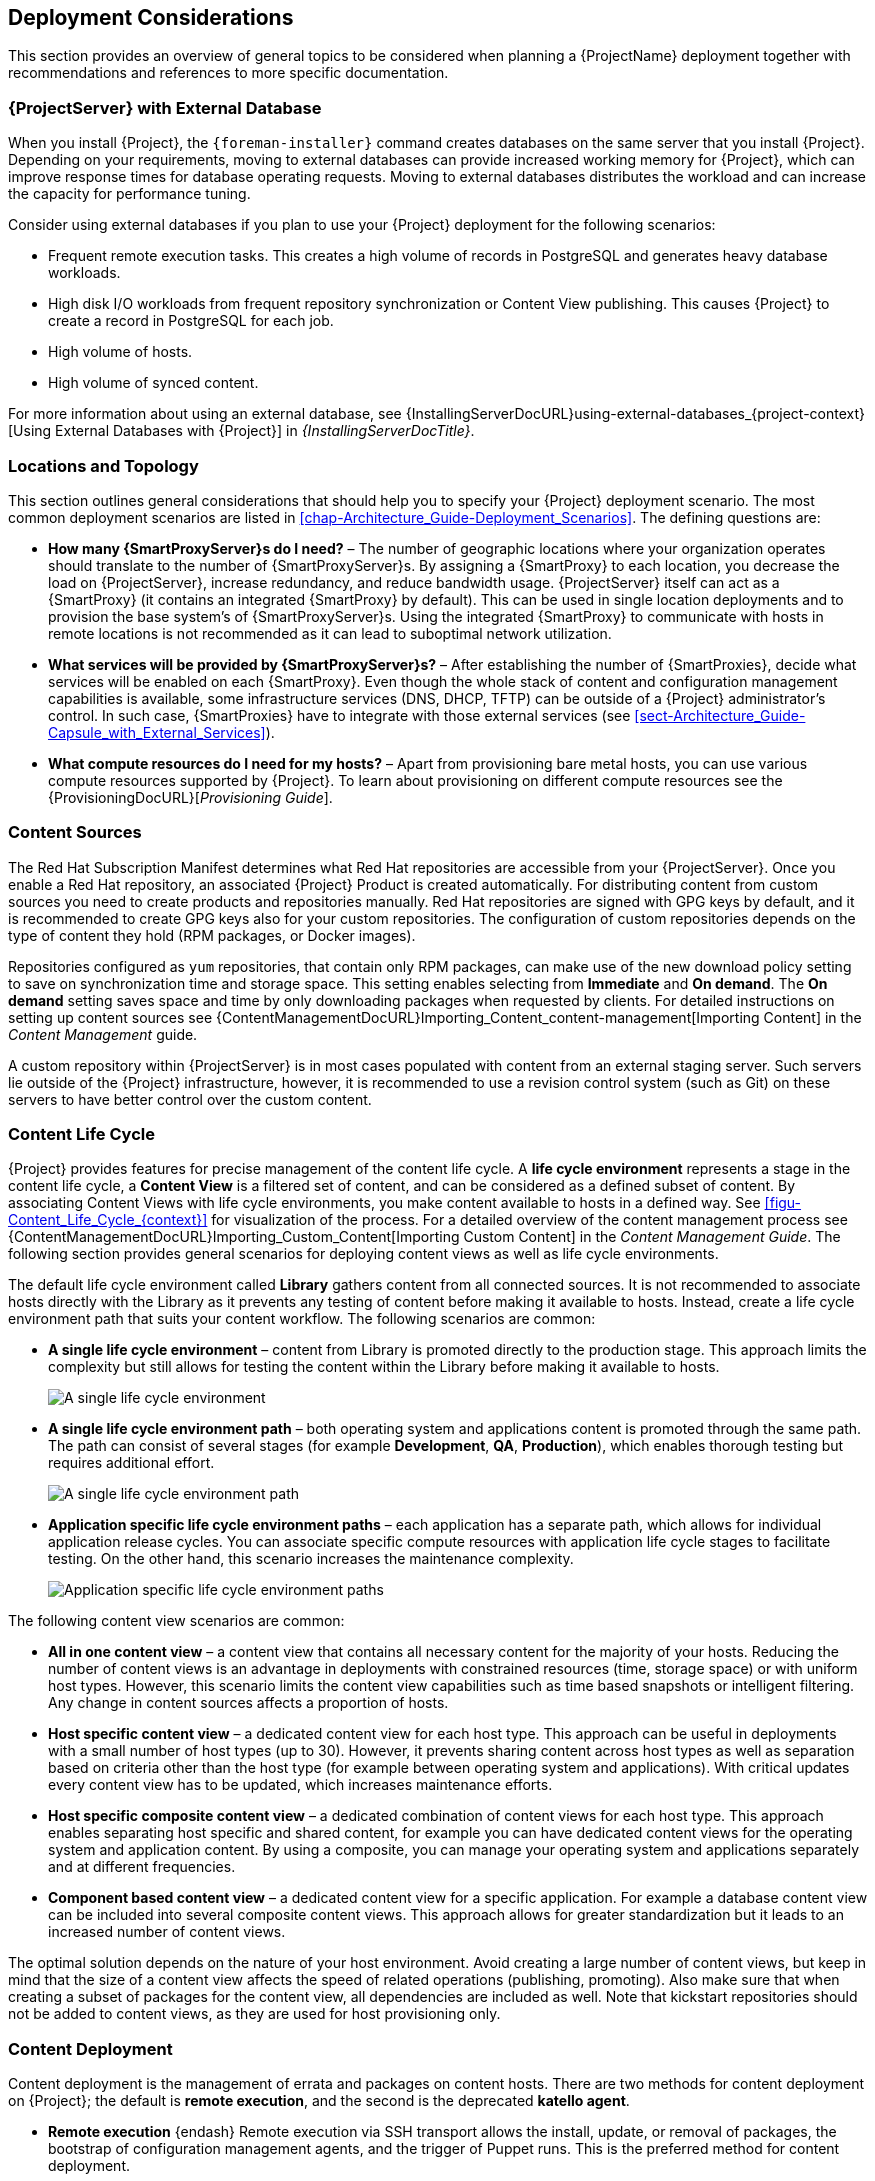 [[chap-Architecture_Guide-Deployment_Considerations]]
== Deployment Considerations

This section provides an overview of general topics to be considered when planning a {ProjectName} deployment together with recommendations and references to more specific documentation.

ifdef::satellite[]
[[sect-Satellite_Server_Configuration]]
=== {ProjectServer} Configuration

The first step to a working {Project} infrastructure is installing an instance of {ProjectServer} on a dedicated {RHEL} 7 Server.

* For more information about installing {ProjectServer} from a connected network, see {InstallingServerDocURL}[{InstallingServerDocTitle}].
+
On large {Project} deployments, you can improve performance by configuring your {Project} with predefined tuning profiles.
For more information, see {InstallingServerDocURL}tuning-with-predefined-profiles_{project-context}[Tuning {ProjectServer} with Predefined Profiles] in _{InstallingServerDocTitle}_.

* For more information about installing {ProjectServer} from a disconnected network, see {InstallingServerDisconnectedDocURL}[{InstallingServerDisconnectedDocTitle}].
+
On large {Project} deployments, you can improve performance by configuring your {Project} with predefined tuning profiles.
For more information, see {InstallingServerDisconnectedDocURL}performing-additional-configuration#tuning-with-predefined-profiles_{project-context}[Tuning {ProjectServer} with Predefined Profiles] in _{InstallingServerDisconnectedDocTitle}_.

.Adding Red{nbsp}Hat Subscription Manifests to {ProjectServer}

A Red{nbsp}Hat Subscription Manifest is a set of encrypted files that contains your subscription information.
{ProjectServer} uses this information to access the CDN and find what repositories are available for the associated subscription.
For instructions on how to create and import a Red{nbsp}Hat Subscription Manifest see {ContentManagementDocURL}Managing_Red_Hat_Subscriptions_content-management[Managing Red Hat Subscriptions] in the _Content Management Guide_.

{ProjectName} requires a single manifest for each organization configured on the {Project}.
If you plan to use the Organization feature of {Project} to manage separate units of your infrastructure under one Red{nbsp}Hat{nbsp}Network account, then assign subscriptions from the one account to per-organization manifests as required.

If you plan to have more than one Red{nbsp}Hat{nbsp}Network account, or if you want to manage systems belonging to another entity that is also a Red{nbsp}Hat{nbsp}Network account holder, then you and the other account holder can assign subscriptions, as required, to manifests.
A customer that does not have a {Project} subscription can create a Subscription Asset Manager manifest, which can be used with {Project}, if they have other valid subscriptions.
You can then use the multiple manifests in one {ProjectServer} to manage multiple organizations.

If you must manage systems but do not have access to the subscriptions for the RPMs, you must use {RHEL} {Project} Add-On.
For more information, see https://www.redhat.com/en/technologies/management/satellite[{Project} Add-On].

The following diagram shows two Red{nbsp}Hat{nbsp}Network account holders, who want their systems to be managed by the same {Project} installation.
In this scenario, Example Corporation 1 can allocate any subset of their 60 subscriptions, in this example they have allocated 30, to a manifest.
This can be imported into the {Project} as a distinct Organization.
This allows system administrators the ability to manage Example Corporation 1's systems using {Project} completely independently of Example Corporation 2's organizations (R&D, Operations, and Engineering).

[[satellite_server_with_multiple_manifests_image]]
.{ProjectServer} with Multiple Manifests
image::server-multiple-manifests-satellite.png[{ProjectServer} with Multiple Manifests]

When creating a Red{nbsp}Hat Subscription Manifest:


* Add the subscription for {ProjectServer} to the manifest if planning a disconnected or self-registered {ProjectServer}.
This is not necessary for a connected {ProjectServer} that is subscribed using the Subscription Manager utility on the base system.

* Add subscriptions for all {SmartProxyServer}s you want to create.

* Add subscriptions for all Red{nbsp}Hat Products you want to manage with {Project}.

* Note the date when the subscriptions are due to expire and plan for their renewal before the expiry date.

* Create one manifest per organization.
You can use multiple manifests and they can be from different Red Hat subscriptions.

{ProjectName} allows the use of future-dated subscriptions in the manifest.
This enables uninterrupted access to repositories when future-dated subscriptions are added to a manifest before the expiry date of existing subscriptions.

Note that the Red{nbsp}Hat Subscription Manifest can be modified and reloaded to {ProjectServer} in case of any changes in your infrastructure, or when adding more subscriptions.
Manifests should not be deleted.
If you delete the manifest from the Red Hat Customer Portal or in the {ProjectWebUI} it will unregister all of your content hosts.

endif::[]

[[satellite_server_with_external_database]]
=== {ProjectServer} with External Database

When you install {Project}, the `{foreman-installer}` command creates databases on the same server that you install {Project}.
Depending on your requirements, moving to external databases can provide increased working memory for {Project}, which can improve response times for database operating requests.
Moving to external databases distributes the workload and can increase the capacity for performance tuning.

Consider using external databases if you plan to use your {Project} deployment for the following scenarios:

* Frequent remote execution tasks.
This creates a high volume of records in PostgreSQL and generates heavy database workloads.
* High disk I/O workloads from frequent repository synchronization or Content View publishing.
This causes {Project} to create a record in PostgreSQL for each job.
* High volume of hosts.
* High volume of synced content.

For more information about using an external database, see {InstallingServerDocURL}using-external-databases_{project-context}[Using External Databases with {Project}] in _{InstallingServerDocTitle}_.

[[sect-Mapping_the_Infrastructure_Topology]]
=== Locations and Topology

This section outlines general considerations that should help you to specify your {Project} deployment scenario.
The most common deployment scenarios are listed in xref:chap-Architecture_Guide-Deployment_Scenarios[].
The defining questions are:


* *How many {SmartProxyServer}s do I need?* – The number of geographic locations where your organization operates should translate to the number of {SmartProxyServer}s.
By assigning a {SmartProxy} to each location, you decrease the load on {ProjectServer}, increase redundancy, and reduce bandwidth usage.
{ProjectServer} itself can act as a {SmartProxy} (it contains an integrated {SmartProxy} by default).
This can be used in single location deployments and to provision the base system's of {SmartProxyServer}s.
Using the integrated {SmartProxy} to communicate with hosts in remote locations is not recommended as it can lead to suboptimal network utilization.

* *What services will be provided by {SmartProxyServer}s?* – After establishing the number of {SmartProxies}, decide what services will be enabled on each {SmartProxy}.
Even though the whole stack of content and configuration management capabilities is available, some infrastructure services (DNS, DHCP, TFTP) can be outside of a {Project} administrator's control.
In such case, {SmartProxies} have to integrate with those external services (see xref:sect-Architecture_Guide-Capsule_with_External_Services[]).

ifdef::satellite[]
* *Is my {ProjectServer} required to be disconnected from the Internet?* – Disconnected {Project} is a common deployment scenario (see xref:sect-Architecture_Guide-Disconnected_Satellite[]).
If you require frequent updates of Red{nbsp}Hat content on a disconnected {Project}, plan an additional {Project} instance for {ISS}.
endif::[]

* *What compute resources do I need for my hosts?* – Apart from provisioning bare metal hosts, you can use various compute resources supported by {Project}.
To learn about provisioning on different compute resources see the {ProvisioningDocURL}[_Provisioning Guide_].

[[sect-Defining_Content_Sources]]
=== Content Sources

The Red{nbsp}Hat Subscription Manifest determines what Red{nbsp}Hat repositories are accessible from your {ProjectServer}.
Once you enable a Red{nbsp}Hat repository, an associated {Project} Product is created automatically.
For distributing content from custom sources you need to create products and repositories manually.
Red{nbsp}Hat repositories are signed with GPG keys by default, and it is recommended to create GPG keys also for your custom repositories.
The configuration of custom repositories depends on the type of content they hold (RPM packages, or Docker images).

Repositories configured as `yum` repositories, that contain only RPM packages, can make use of the new download policy setting to save on synchronization time and storage space.
This setting enables selecting from *Immediate* and *On demand*.
The *On demand* setting saves space and time by only downloading packages when requested by clients.
For detailed instructions on setting up content sources see {ContentManagementDocURL}Importing_Content_content-management[Importing Content] in the _Content Management_ guide.

A custom repository within {ProjectServer} is in most cases populated with content from an external staging server.
Such servers lie outside of the {Project} infrastructure, however, it is recommended to use a revision control system (such as Git) on these servers to have better control over the custom content.
[[sect-Defining_the_Content_Life_Cycle]]
=== Content Life Cycle

{Project} provides features for precise management of the content life cycle.
A *life cycle environment* represents a stage in the content life cycle, a *Content View* is a filtered set of content, and can be considered as a defined subset of content.
By associating Content Views with life cycle environments, you make content available to hosts in a defined way.
See xref:figu-Content_Life_Cycle_{context}[] for visualization of the process.
For a detailed overview of the content management process see {ContentManagementDocURL}Importing_Custom_Content[Importing Custom Content] in the _Content Management Guide_.
The following section provides general scenarios for deploying content views as well as life cycle environments.

The default life cycle environment called *Library* gathers content from all connected sources.
It is not recommended to associate hosts directly with the Library as it prevents any testing of content before making it available to hosts.
Instead, create a life cycle environment path that suits your content workflow.
The following scenarios are common:

* *A single life cycle environment* – content from Library is promoted directly to the production stage.
This approach limits the complexity but still allows for testing the content within the Library before making it available to hosts.
+
image::life-cycle-path-basic-satellite.png[A single life cycle environment]

* *A single life cycle environment path* – both operating system and applications content is promoted through the same path.
The path can consist of several stages (for example *Development*, *QA*, *Production*), which enables thorough testing but requires additional effort.
+
image::life-cycle-path-simple-satellite.png[A single life cycle environment path]

* *Application specific life cycle environment paths* – each application has a separate path, which allows for individual application release cycles.
You can associate specific compute resources with application life cycle stages to facilitate testing.
On the other hand, this scenario increases the maintenance complexity.
+
image::life-cycle-path-diverged-satellite.png[Application specific life cycle environment paths]


The following content view scenarios are common:

* *All in one content view* – a content view that contains all necessary content for the majority of your hosts.
Reducing the number of content views is an advantage in deployments with constrained resources (time, storage space) or with uniform host types.
However, this scenario limits the content view capabilities such as time based snapshots or intelligent filtering.
Any change in content sources affects a proportion of hosts.

* *Host specific content view* – a dedicated content view for each host type.
This approach can be useful in deployments with a small number of host types (up to 30).
However, it prevents sharing content across host types as well as separation based on criteria other than the host type (for example between operating system and applications).
With critical updates every content view has to be updated, which increases maintenance efforts.

* *Host specific composite content view* – a dedicated combination of content views for each host type.
This approach enables separating host specific and shared content, for example you can have dedicated content views for the operating system and application content.
By using a composite, you can manage your operating system and applications separately and at different frequencies.

* *Component based content view* – a dedicated content view for a specific application.
For example a database content view can be included into several composite content views.
This approach allows for greater standardization but it leads to an increased number of content views.

The optimal solution depends on the nature of your host environment.
Avoid creating a large number of content views, but keep in mind that the size of a content view affects the speed of related operations (publishing, promoting).
Also make sure that when creating a subset of packages for the content view, all dependencies are included as well.
Note that kickstart repositories should not be added to content views, as they are used for host provisioning only.

[[sect-Defining_Content_Deployment]]
=== Content Deployment

Content deployment is the management of errata and packages on content hosts.
There are two methods for content deployment on {Project}; the default is *remote execution*, and the second is the deprecated *katello agent*.

* *Remote execution* {endash} Remote execution via SSH transport allows the install, update, or removal of packages, the bootstrap of configuration management agents, and the trigger of Puppet runs.
This is the preferred method for content deployment.
+
While {ProjectServer} has remote execution enabled by default, it is disabled by default on {SmartProxyServer}s and content hosts and has to be manually enabled.

* *Katello agent* {endash} Uses the *goferd* service which communicates to and from the {Project} server and is primarily tasked with installing and updating packages.
It is enabled and started automatically on content hosts after successfully installing the *katello-agent* package.
+
Note that the Katello agent is deprecated and will be removed in a future {Project} version.

[[sect-Automating_the_Provisioning]]
=== Provisioning

{Project} provides several features to help you automate the host provisioning, including provisioning templates, configuration management with Puppet, and host groups for standardized provisioning of host roles.
For a description of the provisioning workflow see {ProvisioningDocURL}provisioning-workflow_provisioning[Provisioning Workflow] in the _Provisioning Guide_.
The same guide contains instructions for provisioning on various compute resources.

[[sect-Defining_Role_Based_Authentication]]
=== Role Based Authentication

Assigning a role to a user enables controlling access to {Project} components based on a set of permissions.
You can think of role based authentication as a way of hiding unnecessary objects from users who are not supposed to interact with them.

There are various criteria for distinguishing among different roles within an organization.
Apart from the administrator role, the following types are common:


* *Roles related to applications or parts of infrastructure* – for example, roles for owners of {RHEL} as the operating system versus owners of application servers and database servers.

* *Roles related to a particular stage of the software life cycle* – for example, roles divided among the development, testing, and production phases, where each phase has one or more owners.

* *Roles related to specific tasks* – such as security manager or license manager.

When defining a custom role, consider the following recommendations:


* *Define the expected tasks and responsibilities* – define the subset of the {Project} infrastructure that will be accessible to the role as well as actions permitted on this subset.
Think of the responsibilities of the role and how it would differ from other roles.

* *Use predefined roles whenever possible* – {Project} provides a number of sample roles that can be used alone or as part of a role combination.
Copying and editing an existing role can be a good start for creating a custom role.

* *Consider all affected entities* – for example, a content view promotion automatically creates new Puppet Environments for the particular life cycle environment and content view combination.
Therefore, if a role is expected to promote content views, it also needs permissions to create and edit Puppet Environments.

* *Consider areas of interest* – even though a role has a limited area of responsibility, there might be a wider area of interest.
Therefore, you can grant the role a read only access to parts of {Project} infrastructure that influence its area of responsibility.
This allows users to get earlier access to information about potential upcoming changes.

* *Add permissions step by step* – test your custom role to make sure it works as intended.
A good approach in case of problems is to start with a limited set of permissions, add permissions step by step, and test continuously.


For instructions on defining roles and assigning them to users, see {AdministeringDocURL}Managing_Users_and_Roles_admin[Managing Users and Roles] in the _Administering {ProjectName}_ guide.
The same guide contains information on configuring external authentication sources.

[[sect-Additional_Tasks]]
=== Additional Tasks

This section provides a short overview of selected {Project} capabilities that can be used for automating certain tasks or extending the core usage of {Project}:

ifdef::satellite[]
* *Importing existing hosts* – if you have existing hosts that have not been managed by {Project} in the past, you can import those hosts to {ProjectServer}.
This procedure is usually a step in transitioning from {ProjectName} 5.
A high level overview of the transition process is available in the Red{nbsp}Hat Knowledgebase solution https://access.redhat.com/articles/1187643[Transitioning from {ProjectName} 5 to {ProjectName} 6].
endif::[]

* *Discovering bare metal hosts* – the {Project} Discovery plug-in enables automatic bare-metal discovery of unknown hosts on the provisioning network.
These new hosts register themselves to {ProjectServer} and the Puppet Agent on the client uploads system facts collected by Facter, such as serial ID, network interface, memory, and disk information.
After registration you can initialize provisioning of those discovered hosts.
For more information, see {ProvisioningDocURL}Creating_Hosts_from_Discovered_Hosts_provisioning[Creating Hosts from Discovered Hosts] in the _Provisioning_ guide.

* *Backup management* – backup and disaster recovery instructions, see {AdministeringDocURL}Backing_Up_Server_and_Proxy_admin[Backing Up {ProjectServer} and {SmartProxyServer}] in _Administering {ProjectName}_.
Using remote execution, you can also configure recurring backup tasks on managed hosts.
For more information on remote execution see {ManagingHostsDocURL}Configuring_and_Setting_Up_Remote_Jobs_managing-hosts[Configuring and Setting up Remote Jobs] in _Managing Hosts_.

* *Security management* – {Project} supports security management in various ways, including update and errata management, OpenSCAP integration for system verification, update and security compliance reporting, and fine grained role based authentication.
Find more information on errata management and OpenSCAP concepts in {ManagingHostsDocURL}[_Managing Hosts_].

* *Incident management* – {Project} supports the incident management process by providing a centralized overview of all systems including reporting and email notifications.
Detailed information on each host is accessible from {ProjectServer}, including the event history of recent changes.
ifdef::satellite[]
{Project} is also integrated with https://access.redhat.com/products/red-hat-insights/#sat6[Red{nbsp}Hat Insights].
endif::[]

* *Scripting with Hammer and API* – {Project} provides a command line tool called Hammer that provides a CLI equivalent to the majority of web UI procedures.
In addition, you can use the access to the {Project} API to write automation scripts in a selected programming language.
ifdef::satellite[]
For more information, see {HammerDocURL}[{HammerDocTitle}] and {APIDocURL}[{APIDocTitle}].
endif::[]
